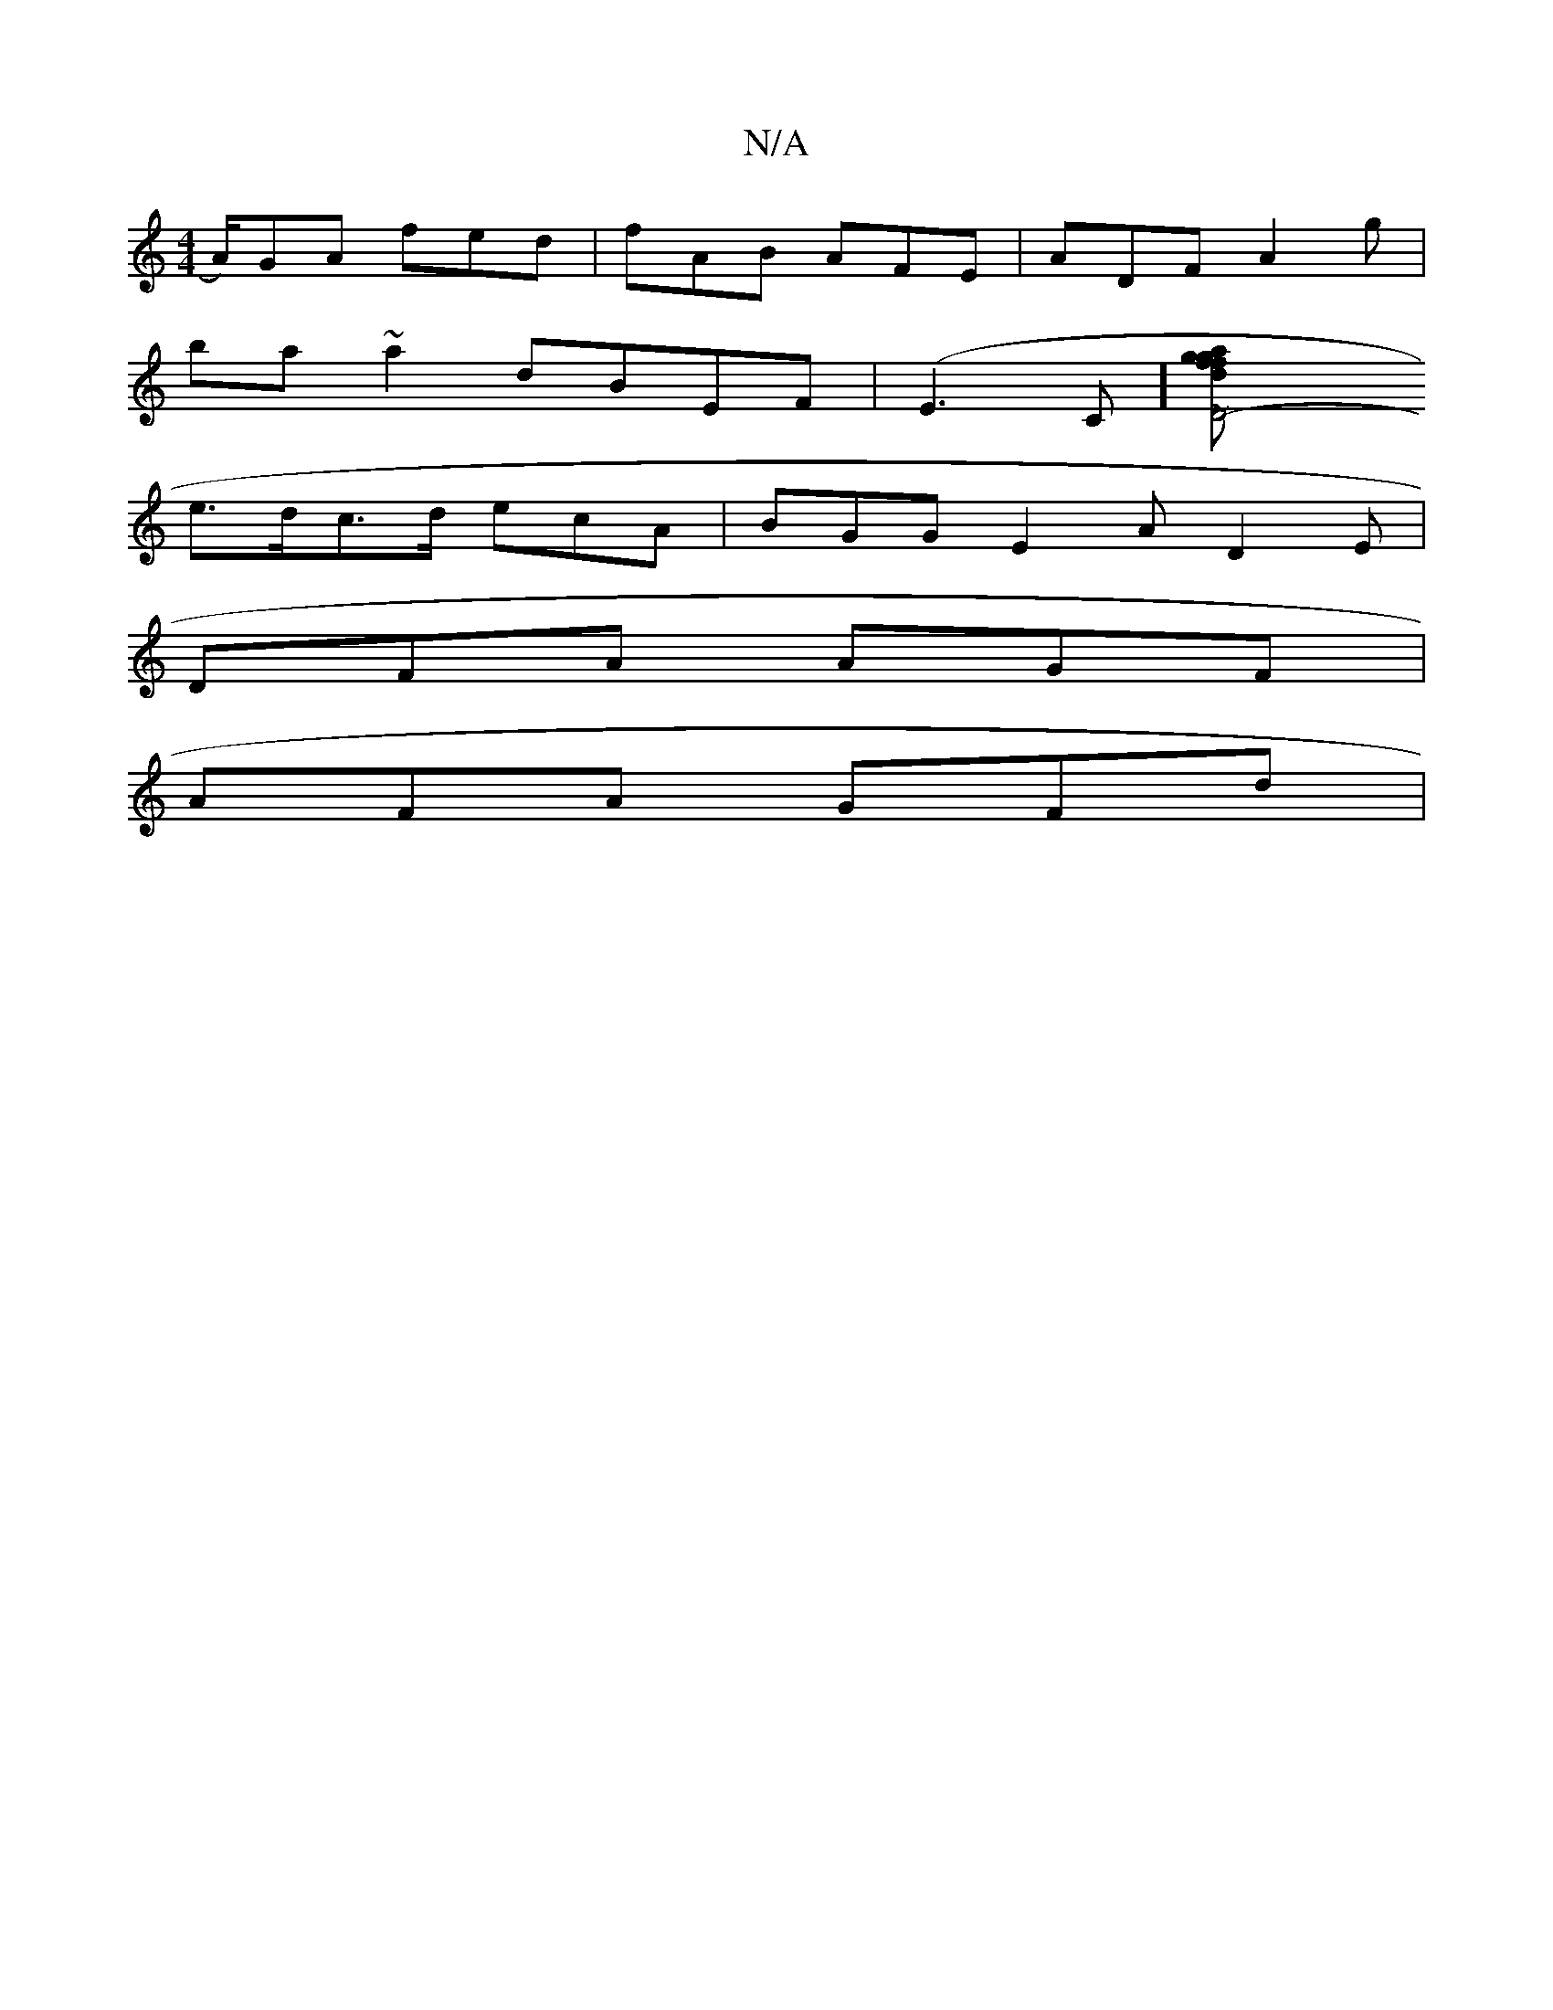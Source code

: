 X:1
T:N/A
M:4/4
R:N/A
K:Cmajor
3/4sA/)GA fed|fAB AFE|ADF A2g|
ba~a2 dBEF|(E3C][D4- | f2 z gfd | age dcB | dBA cEB|cdB ABG|FAA dAG|Bdd edc|BcAG dBcd| ~d3~A3|ecAB edBd|
e>dc>d ecA|BGG E2A D2E|
DFA AGF|
AFA GFd|

GFD ABc|dBG DEE|FAA A